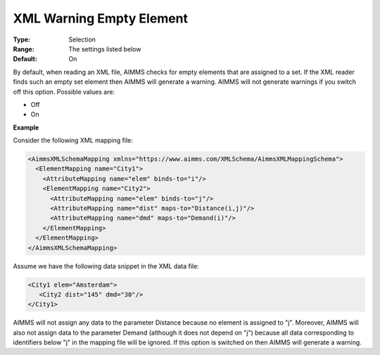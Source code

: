 .. _Options_XML_-_XML_Warning_Empty_Element:

XML Warning Empty Element
=========================

:Type:   Selection   
:Range:  The settings listed below   
:Default:    On  

By default, when reading an XML file, AIMMS checks for empty elements that are assigned to a set. If the XML reader finds such an empty set element then AIMMS will generate a warning. AIMMS will not generate warnings if you switch off this option. Possible values are:

*   Off
*   On

**Example** 

Consider the following XML mapping file:

.. code-block:: xml

    <AimmsXMLSchemaMapping xmlns="https://www.aimms.com/XMLSchema/AimmsXMLMappingSchema">
      <ElementMapping name="City1">
        <AttributeMapping name="elem" binds-to="i"/>
        <ElementMapping name="City2">
          <AttributeMapping name="elem" binds-to="j"/>
          <AttributeMapping name="dist" maps-to="Distance(i,j)"/>
          <AttributeMapping name="dmd" maps-to="Demand(i)"/>
        </ElementMapping>
      </ElementMapping>
    </AimmsXMLSchemaMapping>

Assume we have the following data snippet in the XML data file:

.. code-block:: xml

    <City1 elem="Amsterdam">
       <City2 dist="145" dmd="30"/>
    </City1>

AIMMS will not assign any data to the parameter Distance because no element is assigned to "j". 
Moreover, AIMMS will also not assign data to the parameter Demand (although it does not depend on "j") because 
all data corresponding to identifiers below "j" in the mapping file will be ignored. 
If this option is switched on then AIMMS will generate a warning.

